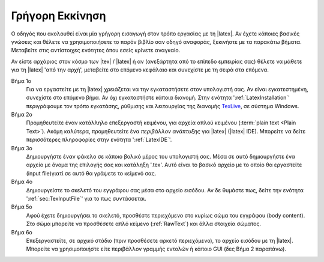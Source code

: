 .. _LatexQuickStart:

Γρήγορη Εκκίνηση
===================

Ο οδηγός που ακολουθεί είναι μία γρήγορη εισαγωγή στον τρόπο εργασίας με τη |latex|. Αν έχετε κάποιες βασικές γνώσεις και θέλετε να χρησιμοποιήσετε το παρόν βιβλίο σαν οδηγό αναφοράς, ξεκινήστε με τα παρακάτω βήματα. Μεταβείτε στις αντίστοιχες ενότητες όπου εσείς κρίνετε αναγκαίο.

Αν είστε αρχάριος στον κόσμο των |tex| / |latex| ή αν (ανεξάρτητα από το επίπεδο εμπειρίας σας) θέλετε να μάθετε για τη |latex| 'από την αρχή', μεταβείτε στο επόμενο κεφάλαιο και συνεχίστε με τη σειρά στα επόμενα.

Βήμα 1ο
    Για να εργαστείτε με τη |latex| χρειάζεται να την εγκαταστήσετε στον υπολογιστή σας. Αν είναι εγκατεστημένη, συνεχίστε στο επόμενο βήμα. Αν όχι εγκαταστήστε κάποια διανομή. Στην ενότητα ':ref:`LatexInstallation`' περιγράφουμε τον τρόπο εγκατάσης, ρύθμισης και λειτουργίας της διανομής `TexLive <https://www.tug.org/texlive/>`_, σε σύστημα Windows.

Βήμα 2ο
    Προμηθευτείτε έναν κατάλληλο επεξεργαστή κειμένου, για αρχεία απλού κειμένου (:term:`plain text <Plain Text>`). Ακόμη καλύτερα, προμηθευτείτε ένα *περιβάλλον ανάπτυξης* για |latex| (|latex| IDE). Μπορείτε να δείτε περισσότερες πληροφορίες στην ενότητα ':ref:`LatexIDE`'.

Βήμα 3ο
    Δημιουργήστε έναν φάκελο σε κάποιο βολικό μέρος του υπολογιστή σας. Μέσα σε αυτό δημιουργήστε ένα αρχείο με όνομα της επιλογής σας και κατάληξη '.tex'. Αυτό είναι το βασικό αρχείο με το οποίο θα εργαστείτε (input file)γιατί σε αυτό θα γράψετε το κείμενό σας.

Βήμα 4ο
    Δημιουργείστε το σκελετό του εγγράφου σας μέσα στο αρχείο εισόδου. Αν δε θυμάστε πως, δείτε την ενότητα ':ref:`sec:TexInputFile`' για το πως συντάσσεται.

Βήμα 5ο
    Αφού έχετε δημιουργήσει το σκελετό, προσθέστε περιεχόμενο στο κυρίως σώμα του εγγράφου (body content). Στο σώμα μπορείτε να προσθέσετε απλό κείμενο (:ref:`RawText`) και άλλα στοιχεία σώματος.

Βήμα 6ο
    Επεξεργαστείτε, σε αρχικό στάδιο (πριν προσθέσετε αρκετό περιεχόμενο), το αρχείο εισόδου με τη |latex|. Μπορείτε να χρησιμοποιήστε είτε περιβάλλον γραμμής εντολών ή κάποιο GUI (δες Βήμα 2 παραπάνω). 

.. todo:: να συμπληρώσω